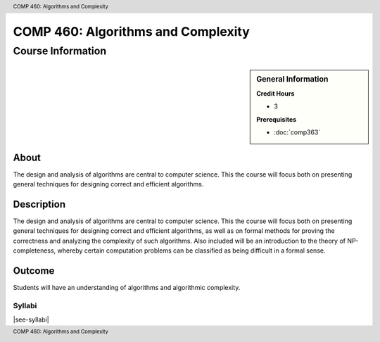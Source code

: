 .. header:: COMP 460: Algorithms and Complexity
.. footer:: COMP 460: Algorithms and Complexity

.. index::
    Algorithms and Complexity
    Algorithms
    Complexity
    Graduate
    COMP 460

###################################
COMP 460: Algorithms and Complexity
###################################

******************
Course Information
******************

.. sidebar:: General Information

    **Credit Hours**

    * 3

    **Prerequisites**

    * :doc:`comp363`

About
=====

The design and analysis of algorithms are central to computer science. This the course will focus both on presenting general techniques for designing correct and efficient algorithms.

Description
===========

The design and analysis of algorithms are central to computer science. This the course will focus both on presenting general techniques for designing correct and efficient algorithms, as well as on formal methods for proving the correctness and analyzing the complexity of such algorithms. Also included will be an introduction to the theory of NP-completeness, whereby certain computation problems can be classified as being difficult in a formal sense.

Outcome
=======

Students will have an understanding of algorithms and algorithmic complexity.

Syllabi
--------------------

|see-syllabi|
